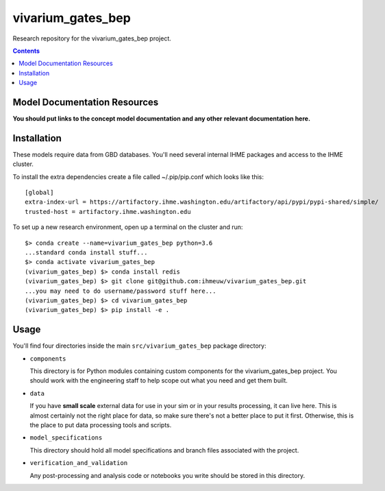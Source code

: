 ==================
vivarium_gates_bep
==================

Research repository for the vivarium_gates_bep project.

.. contents::
   :depth: 1

Model Documentation Resources
-----------------------------

**You should put links to the concept model documentation and any other**
**relevant documentation here.**

Installation
------------

These models require data from GBD databases. You'll need several internal
IHME packages and access to the IHME cluster.

To install the extra dependencies create a file called ~/.pip/pip.conf which
looks like this::

    [global]
    extra-index-url = https://artifactory.ihme.washington.edu/artifactory/api/pypi/pypi-shared/simple/
    trusted-host = artifactory.ihme.washington.edu


To set up a new research environment, open up a terminal on the cluster and
run::

    $> conda create --name=vivarium_gates_bep python=3.6
    ...standard conda install stuff...
    $> conda activate vivarium_gates_bep
    (vivarium_gates_bep) $> conda install redis
    (vivarium_gates_bep) $> git clone git@github.com:ihmeuw/vivarium_gates_bep.git
    ...you may need to do username/password stuff here...
    (vivarium_gates_bep) $> cd vivarium_gates_bep
    (vivarium_gates_bep) $> pip install -e .


Usage
-----

You'll find four directories inside the main
``src/vivarium_gates_bep`` package directory:

- ``components``

  This directory is for Python modules containing custom components for
  the vivarium_gates_bep project. You should work with the
  engineering staff to help scope out what you need and get them built.

- ``data``

  If you have **small scale** external data for use in your sim or in your
  results processing, it can live here. This is almost certainly not the right
  place for data, so make sure there's not a better place to put it first.
  Otherwise, this is the place to put data processing tools and scripts.

- ``model_specifications``

  This directory should hold all model specifications and branch files
  associated with the project.

- ``verification_and_validation``

  Any post-processing and analysis code or notebooks you write should be
  stored in this directory.

